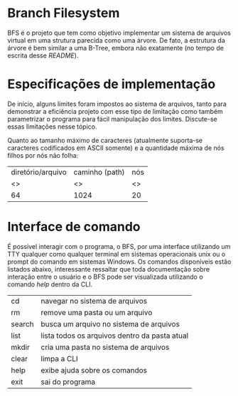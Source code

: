 #+STARTUP: showall align

#+AUTHOR: Rafael Campos Nunes \and Mikael Messias
#+DATE: 06/12/2017
#+LANGUAGE: bt-br

#+LATEX_HEADER: \usepackage babel[]{babel}
#+LATEX_HEADER: \usepackage{indentfirst}

* Branch Filesystem

  BFS é o projeto que tem como objetivo implementar um sistema de arquivos
virtual em uma strutura parecida como uma árvore. De fato, a estrutura da
árvore é bem similar a uma B-Tree, embora não exatamente (no tempo de escrita
desse /README/).

* Especificações de implementação

  De início, alguns limites foram impostos ao sistema de arquivos, tanto para
demonstrar a eficiência projeto com esse tipo de limitação como também
parametrizar o programa para fácil manipulação dos limites. Discute-se
essas limitações nesse tópico.

  Quanto ao tamanho máximo de caracteres (atualmente suporta-se caracteres
codificados em ASCII somente) e a quantidade máxima de nós filhos por nós não
folha:

 | diretório/arquivo | caminho (path) | nós |
 | <>                | <>             | <>  |
 | 64                | 1024           | 20  |

* Interface de comando

  É possível interagir com o programa, o BFS, por uma interface utilizando um
TTY qualquer como qualquer terminal em sistemas operacionais unix ou o prompt
do comando em sistemas Windows.
  Os comandos disponíveis estão listados abaixo, interessante ressaltar que
toda documentação sobre interação entre o usuário e o BFS pode ser visualizada
utilizando o comando /help/ dentro da CLI.

| cd     | navegar no sistema de arquivos                |
| rm     | remove uma pasta ou um arquivo                |
| search | busca um arquivo no sistema de arquivos       |
| list   | lista todos os arquivos dentro da pasta atual |
| mkdir  | cria uma pasta no sistema de arquivos         |
| clear  | limpa a CLI                                   |
| help   | exibe ajuda sobre os comandos                 |
| exit   | sai do programa                               |
